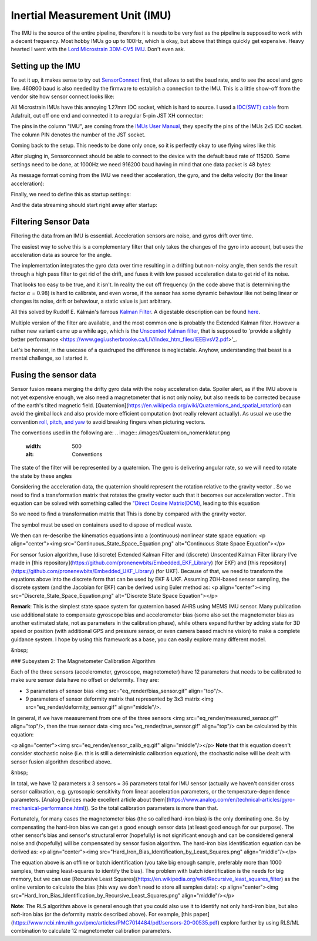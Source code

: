 Inertial Measurement Unit (IMU)
===============================

The IMU is the source of the entire pipeline, therefore it is needs to be very fast as the pipeline is supposed to work with a decent frequency. Most hobby IMUs go up to 100Hz, which is okay, but above that things quickly get expensive. Heavy hearted I went with the `Lord Microstrain 3DM-CV5 IMU <https://www.microstrain.com/inertial-sensors/3dm-cv5-10>`_. Don't even ask.


Setting up the IMU
------------------

To set it up, it makes sense to try out `SensorConnect <https://www.microstrain.com/software/sensorconnect>`_ first, that allows to set the baud rate, and to see the accel and gyro live. 460800 baud is also needed by the firmware to establish a connection to the IMU. This is a little show-off from the vendor site how sensor connect looks like:   

.. |pic1| image:: /images/Lord_Microstrain_3DMCV5-IMU.png
   :width: 20%
   :alt: Lord Microstrain 3DM-CV5-10
   :target: https://www.microstrain.com/inertial-sensors/3dm-cv5-10

.. |pic2| image:: /videos/SensorConnect.gif
   :width: 50%
   :alt: Microstrain SensorConnect Application
   :target: https://www.microstrain.com/software/sensorconnect

|pic1| 			|pic2| 


All Microstrain IMUs have this annoying 1.27mm IDC socket, which is hard to source. I used a `IDC(SWT) cable <https://www.adafruit.com/product/1675>`_ from Adafruit, cut off one end and connected it to a regular 5-pin JST XH connector:

.. image:: /images/IMU_Cable_Layout.png
	:width: 700
	:alt: 2x5 pin 1.27mm IDC cable
	:target: https://www.adafruit.com/product/1675

The pins in the column "IMU", are coming from the  `IMUs User Manual <https://www.microstrain.com/sites/default/files/3dm-cv5-10_user_manual_8500-0074_1.pdf>`_, they specify the pins of the IMUs 2x5 IDC socket. The column PIN denotes the number of the JST socket.

.. image:: /images/3DM-CV5-10_Pin_layout.png
	:width: 500
	:alt: 3DM-CV5-10 User manual
	:target: https://www.microstrain.com/sites/default/files/3dm-cv5-10_user_manual_8500-0074_1.pdf

Coming back to the setup. This needs to be done only once, so it is perfectly okay to use flying wires like this

.. image:: /images/IMU_to_USB.png
	:width: 700
	:alt: FTDI Adapter to USB


After pluging in, Sensorconnect should be able to connect to the device with the default baud rate of 115200. Some settings need to be done, at 1000Hz we need 916200 baud having in mind that one data packet is 48 bytes:

.. image:: /images/Sensorconnect_baudrate.png
	:width: 500
	:alt: Setting the baud rate

As message format coming from the IMU we need ther acceleration, the gyro, and the delta velocity (for the linear acceleration):

.. image:: /images/Sensorconnect_message_format.png
	:width: 500
	:alt: Set the message format

Finally, we need to define this as startup settings:

.. image:: /images/Sensorconnect_save_setting.png
	:width: 500
	:alt: Save the settings

And the data streaming should start right away after startup:

.. image:: /images/Sensorconnect_start_streaming.png
	:width: 500
	:alt: Start streaming after start


Filtering Sensor Data
---------------------

Filtering the data from an IMU is essential. Acceleration sensors are noise, and gyros drift over time. 

The easiest way to solve this is a complementary filter that only takes the changes of the gyro into account, but uses the acceleration data as source for the angle. 

The implementation integrates the gyro data over time resulting in a drifting but non-noisy angle, then sends the result through a high pass filter to get rid of the drift, and fuses it with low passed acceleration data to get rid of its noise.

.. image:: /images/Complementary_Filter.png
	:width: 500
	:alt:  Complementary Filter

That looks too easy to be true, and it isn't. In reality the cut off frequency (in the code above that is determining the factor :math:`{\alpha}` = 0.98) is hard to calibrate, and even worse, if the sensor has some dynamic behaviour like not being linear or changes its noise, drift or behaviour, a static value is just arbitrary.

All this solved by Rudolf E. Kálmán's famous `Kalman Filter <https://www.cs.unc.edu/~welch/kalman/media/pdf/Kalman1960.pdf>`_. A digestable description can be found `here <https://www.kalmanfilter.net/default.aspx>`_.

Multiple version of the filter are available, and the most common one is probably the Extended Kalman filter. However a rather new variant came up a while ago, which is the `Unscented Kalman filter <https://www.cs.unc.edu/~welch/kalman/media/pdf/Julier1997_SPIE_KF.pdf>`_, that is supposed to 'provide a slightly better performance <https://www.gegi.usherbrooke.ca/LIV/index_htm_files/IEEEivsV2.pdf>'_.

Let's be honest, in the usecase of a quadruped the difference is neglectable. Anyhow, understanding that beast is a mental challenge, so I started it.


Fusing the sensor data
----------------------

Sensor fusion means merging the drifty gyro data with the noisy acceleration data. Spoiler alert, as if the IMU above is not yet expensive enough, we also need a magnetometer that is not only noisy, but also needs to be corrected because of the earth's tilted magnetic field. 
[Quaternion](https://en.wikipedia.org/wiki/Quaternions_and_spatial_rotation) can avoid the gimbal lock and also provide more efficient computation  (not really relevant actually). As usual we use the convention `roll, pitch, and yaw <https://en.wikipedia.org/wiki/Flight_dynamics_(fixed-wing_aircraft)>`_ to avoid breaking fingers when picturing vectors.

The conventions used in the following are:
.. image:: /images/Quaternion_nomenklatur.png
	:width: 500
	:alt: Conventions

The state of the filter will be represented by a quaternion. The gyro is delivering angular rate, so we will need to rotate the state by these angles

.. image:: /images/Quaternion_derivative.png
	:width: 200
	:alt: Conventions

Considering the acceleration data, the quaternion should represent the rotation relative to the gravity vector |Gravity|. So we need to find a transformation matrix |AccelerationTransformation| that rotates the gravity vector such that it becomes our acceleration vector |QuatGravity|. This equation can be solved with something called the  `"Direct Cosine Matrix(DCM) <https://stevendumble.com/attitude-representations-understanding-direct-cosine-matrices-euler-angles-and-quaternions/>`_, leading to this equation

.. image:: /images/Quaternion_Acceleration_Fusion.png
	:width: 500
	:alt: Conventions



So we need to find a transformation matrix that This is done by compared with the gravity vector.

The |Gravity| symbol must be used on containers used to
dispose of medical waste.

.. |Gravity| image:: /images/Gravity_vector.png
.. |QuatGravity| image:: /images/Quaternion_gravity.png
.. |AccelerationTransformation| image:: /images/Acceleration_Transformation.png





We then can re-describe the kinematics equations into a (continuous) nonlinear state space equation:
<p align="center"><img src="Continuous_State_Space_Equation.png" alt="Continuous State Space Equation"></p>

For sensor fusion algorithm, I use (discrete) Extended Kalman Filter and (discrete) Unscented Kalman Filter library I've made in [this repository](https://github.com/pronenewbits/Embedded_EKF_Library) (for EKF) and [this repository](https://github.com/pronenewbits/Embedded_UKF_Library) (for UKF). Because of that, we need to transform the equations above into the discrete form that can be used by EKF & UKF. Assuming ZOH-based sensor sampling, the discrete system (and the Jacobian for EKF) can be derived using Euler method as:
<p align="center"><img src="Discrete_State_Space_Equation.png" alt="Discrete State Space Equation"></p>

**Remark**: This is the simplest state space system for quaternion based AHRS using MEMS IMU sensor. Many publication use additional state to compensate gyroscope bias and accelerometer bias (some also set the magnetometer bias as another estimated state, not as parameters in the calibration phase), while others expand further by adding state for 3D speed or position (with additional GPS and pressure sensor, or even camera based machine vision) to make a complete guidance system. I hope by using this framework as a base, you can easily explore many different model.

&nbsp;

### Subsystem 2: The Magnetometer Calibration Algorithm

Each of the three sensors (accelerometer, gyroscope, magnetometer) have 12 parameters that needs to be calibrated to make sure sensor data have no offset or deformity. They are:

- 3 parameters of sensor bias <img src="eq_render/bias_sensor.gif" align="top"/>.
- 9 parameters of sensor deformity matrix that represented by 3x3 matrix <img src="eq_render/deformity_sensor.gif" align="middle"/>.

In general, if we have measurement from one of the three sensors <img src="eq_render/measured_sensor.gif" align="top"/>, then the true sensor data <img src="eq_render/true_sensor.gif" align="top"/> can be calculated by this equation:

<p align="center"><img src="eq_render/sensor_calib_eq.gif" align="middle"/></p>
**Note** that this equation doesn't consider stochastic noise (i.e. this is still a deterministic calibration equation), the stochastic noise will be dealt with sensor fusion algorithm described above.

&nbsp;

In total, we have 12 parameters x 3 sensors = 36 parameters total for IMU sensor (actually we haven't consider cross sensor calibration, e.g. gyroscopic sensitivity from linear acceleration parameters, or the temperature-dependence parameters. [Analog Devices made excellent article about them](https://www.analog.com/en/technical-articles/gyro-mechanical-performance.html)). So the total calibration parameters is more than that.

Fortunately, for many cases the magnetometer bias (the so called hard-iron bias) is the only dominating one. So by compensating the hard-iron bias we can get a good enough sensor data (at least good enough for our purpose). The other sensor's bias and sensor's structural error (hopefully) is not significant enough and can be considered general noise and (hopefully) will be compensated by sensor fusion algorithm. The hard-iron bias identification equation can be derived as:
<p align="center"><img src="Hard_Iron_Bias_Identification_by_Least_Squares.png" align="middle"/></p>

The equation above is an offline or batch identification (you take big enough sample, preferably more than 1000 samples, then using least-squares to identify the bias). The problem with batch identification is the needs for big memory, but we can use [Recursive Least Squares](https://en.wikipedia.org/wiki/Recursive_least_squares_filter) as the online version to calculate the bias (this way we don't need to store all samples data):
<p align="center"><img src="Hard_Iron_Bias_Identification_by_Recursive_Least_Squares.png" align="middle"/></p>

**Note**: The RLS algorithm above is general enough that you could also use it to identify not only hard-iron bias, but also soft-iron bias (or the deformity matrix described above). For example, [this paper](https://www.ncbi.nlm.nih.gov/pmc/articles/PMC7014484/pdf/sensors-20-00535.pdf) explore further by using RLS/ML combination to calculate 12 magnetometer calibration parameters.


